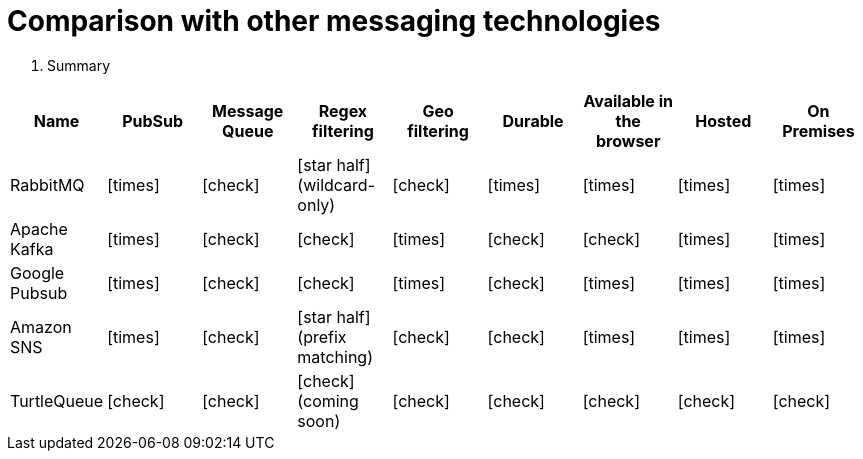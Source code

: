 = Comparison with other messaging technologies

. Summary
|===
| Name | PubSub | Message Queue | Regex filtering | Geo filtering | Durable | Available in the browser | Hosted | On Premises

|RabbitMQ
| icon:times[role="red"]
| icon:check[role="green"]
| icon:star-half[role="orange"] (wildcard-only)
| icon:check[role="green"]
| icon:times[role="red"]
| icon:times[role="red"]
| icon:times[role="red"]
| icon:times[role="green"]

| Apache Kafka
| icon:times[role="green"]
| icon:check[role="green"]
| icon:check[role="green"]
| icon:times[role="red"]
| icon:check[role="green"]
| icon:check[role="red"]
| icon:times[role="red"]
| icon:times[role="green"]

| Google Pubsub
| icon:times[role="green"]
| icon:check[role="green"]
| icon:check[role="red"]
| icon:times[role="red"]
| icon:check[role="green"]
| icon:times[role="red"]
| icon:times[role="green"]
| icon:times[role="red"]

| Amazon SNS
| icon:times[role="green"]
| icon:check[role="red"]
| icon:star-half[role="orange"] (prefix matching)
| icon:check[role="red"]
| icon:check[role="red"]
| icon:times[role="red"]
| icon:times[role="green"]
| icon:times[role="red"]

|TurtleQueue
| icon:check[role="green"]
| icon:check[role="green"]
| icon:check[role="red"] (coming soon)
| icon:check[role="green"]
| icon:check[role="green"]
| icon:check[role="green"]
| icon:check[role="green"]
| icon:check[role="green"]
|===

